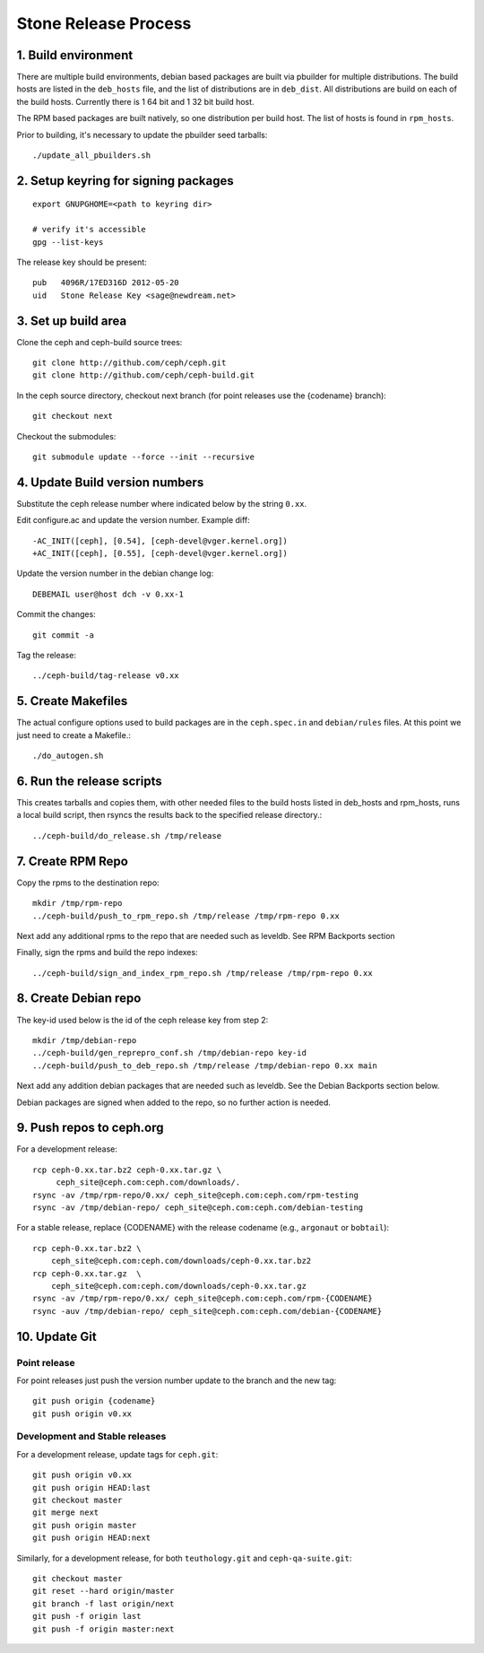 ======================
  Stone Release Process
======================

1. Build environment
====================

There are multiple build environments, debian based packages are built via pbuilder for multiple distributions.  The build hosts are listed in the ``deb_hosts`` file, and the list of distributions are in ``deb_dist``.  All distributions are build on each of the build hosts.  Currently there is 1 64 bit and 1 32 bit build host.

The RPM based packages are built natively, so one distribution per build host.  The list of hosts is found in ``rpm_hosts``.

Prior to building, it's necessary to update the pbuilder seed tarballs::

    ./update_all_pbuilders.sh

2. Setup keyring for signing packages
=====================================

::

    export GNUPGHOME=<path to keyring dir>

    # verify it's accessible
    gpg --list-keys

The release key should be present::

  pub   4096R/17ED316D 2012-05-20
  uid   Stone Release Key <sage@newdream.net>


3. Set up build area
====================

Clone the ceph and ceph-build source trees::

    git clone http://github.com/ceph/ceph.git
    git clone http://github.com/ceph/ceph-build.git

In the ceph source directory, checkout next branch (for point releases use the {codename} branch)::

    git checkout next

Checkout the submodules::

    git submodule update --force --init --recursive

4.  Update Build version numbers
================================

Substitute the ceph release number where indicated below by the string ``0.xx``.

Edit configure.ac and update the version number. Example diff::

	-AC_INIT([ceph], [0.54], [ceph-devel@vger.kernel.org])
	+AC_INIT([ceph], [0.55], [ceph-devel@vger.kernel.org])
 
Update the version number in the debian change log::

	DEBEMAIL user@host dch -v 0.xx-1

Commit the changes::

	git commit -a

Tag the release::

	../ceph-build/tag-release v0.xx


5. Create Makefiles
===================

The actual configure options used to build packages are in the
``ceph.spec.in`` and ``debian/rules`` files.  At this point we just
need to create a Makefile.::

	./do_autogen.sh


6. Run the release scripts
==========================

This creates tarballs and copies them, with other needed files to
the build hosts listed in deb_hosts and rpm_hosts, runs a local build
script, then rsyncs the results back to the specified release directory.::

	../ceph-build/do_release.sh /tmp/release


7. Create RPM Repo
==================

Copy the rpms to the destination repo::

       mkdir /tmp/rpm-repo
       ../ceph-build/push_to_rpm_repo.sh /tmp/release /tmp/rpm-repo 0.xx

Next add any additional rpms to the repo that are needed such as leveldb.
See RPM Backports section

Finally, sign the rpms and build the repo indexes::

  ../ceph-build/sign_and_index_rpm_repo.sh /tmp/release /tmp/rpm-repo 0.xx


8. Create Debian repo
=====================

The key-id used below is the id of the ceph release key from step 2::

	mkdir /tmp/debian-repo
	../ceph-build/gen_reprepro_conf.sh /tmp/debian-repo key-id
	../ceph-build/push_to_deb_repo.sh /tmp/release /tmp/debian-repo 0.xx main


Next add any addition debian packages that are needed such as leveldb.
See the Debian Backports section below.

Debian packages are signed when added to the repo, so no further action is
needed.


9.  Push repos to ceph.org
==========================

For a development release::

	rcp ceph-0.xx.tar.bz2 ceph-0.xx.tar.gz \
	     ceph_site@ceph.com:ceph.com/downloads/.
	rsync -av /tmp/rpm-repo/0.xx/ ceph_site@ceph.com:ceph.com/rpm-testing
	rsync -av /tmp/debian-repo/ ceph_site@ceph.com:ceph.com/debian-testing

For a stable release, replace {CODENAME} with the release codename (e.g., ``argonaut`` or ``bobtail``)::

        rcp ceph-0.xx.tar.bz2 \
            ceph_site@ceph.com:ceph.com/downloads/ceph-0.xx.tar.bz2
        rcp ceph-0.xx.tar.gz  \
            ceph_site@ceph.com:ceph.com/downloads/ceph-0.xx.tar.gz
        rsync -av /tmp/rpm-repo/0.xx/ ceph_site@ceph.com:ceph.com/rpm-{CODENAME}
        rsync -auv /tmp/debian-repo/ ceph_site@ceph.com:ceph.com/debian-{CODENAME}

10. Update Git
==============

Point release
-------------

For point releases just push the version number update to the
branch and the new tag::

    git push origin {codename}
    git push origin v0.xx

Development and Stable releases
-------------------------------

For a development release, update tags for ``ceph.git``::

    git push origin v0.xx
    git push origin HEAD:last
    git checkout master
    git merge next
    git push origin master
    git push origin HEAD:next

Similarly, for a development release, for both ``teuthology.git`` and ``ceph-qa-suite.git``::

    git checkout master
    git reset --hard origin/master
    git branch -f last origin/next
    git push -f origin last
    git push -f origin master:next
